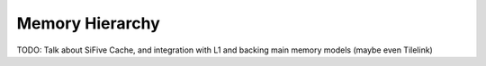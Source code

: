 Memory Hierarchy
===============================
TODO: Talk about SiFive Cache, and integration with L1 and backing main memory models
(maybe even Tilelink)
